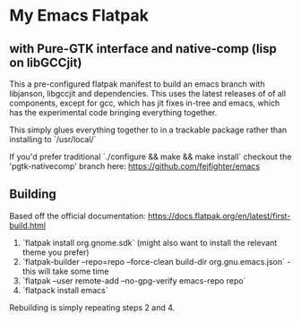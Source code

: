 
* My Emacs Flatpak 
** with Pure-GTK interface and native-comp (lisp on libGCCjit)

This a pre-configured flatpak manifest to build an emacs branch with libjanson, libgccjit and dependencies.
This uses the latest releases of of all components, except for gcc, which has jit fixes in-tree and emacs, which has the experimental code bringing everything together.

This simply glues everything together to in a trackable package rather than installing to `/usr/local/`

If you'd prefer traditional `./configure && make && make install` checkout the 'pgtk-nativecomp' branch here: https://github.com/fejfighter/emacs

** Building
   Based off the official documentation:
   https://docs.flatpak.org/en/latest/first-build.html

1. `flatpak install org.gnome.sdk` (might also want to install the relevant theme you prefer)
2. `flatpak-builder --repo=repo --force-clean build-dir org.gnu.emacs.json` - this will take some time
3. `flatpak --user remote-add --no-gpg-verify emacs-repo repo` 
4. `flatpack install emacs`

Rebuilding is simply repeating steps 2 and 4.

